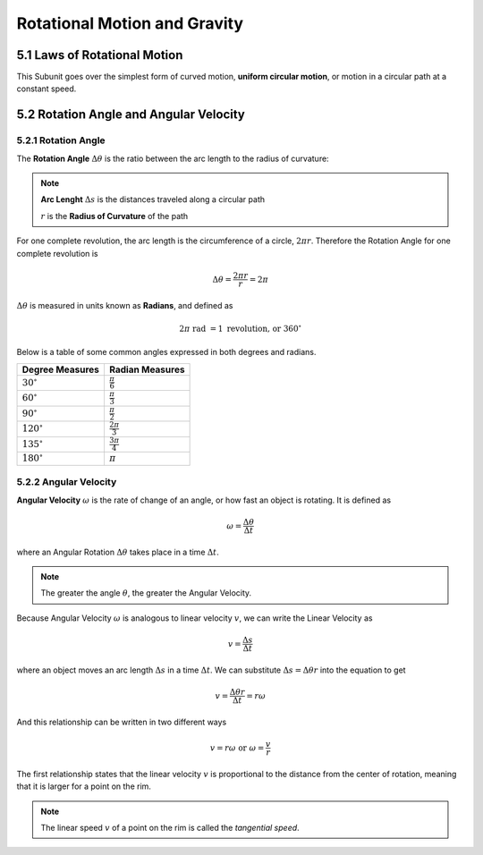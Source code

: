 .. sectnum::
  :prefix: 5.
  :start: 1
  :depth: 2

Rotational Motion and Gravity
#############################

Laws of Rotational Motion
=========================


This Subunit goes over the simplest form of curved motion, **uniform circular
motion**, or motion in a circular path at a constant speed.


Rotation Angle and Angular Velocity
===================================


Rotation Angle
****************

The **Rotation Angle** :math:`\Delta\theta` is the ratio between the arc length
to the radius of curvature:

.. image:: ..\\_static\\unit5\\rotational-angle.jpg
  :scale: 50%

.. note::

  **Arc Lenght** :math:`\Delta s` is the distances traveled along a circular path

  :math:`r` is the **Radius of Curvature** of the path

For one complete revolution, the arc length is the circumference of a circle,
:math:`2 \pi r`. Therefore the Rotation Angle for one complete revolution is

.. math::

	\Delta\theta = \frac{2 \pi r}{r} = 2\pi

:math:`\Delta\theta` is measured in units known as **Radians**, and defined as

.. math::

	2\pi \text{ rad } = 1 \text{ revolution, or } 360^\circ

Below is a table of some common angles expressed in both degrees and radians.

===================   ======================
Degree Measures       Radian Measures
===================   ======================
:math:`30^\circ`      :math:`\frac{\pi}{6}`
:math:`60^\circ`      :math:`\frac{\pi}{3}`
:math:`90^\circ`      :math:`\frac{\pi}{2}`
:math:`120^\circ`     :math:`\frac{2\pi}{3}`
:math:`135^\circ`     :math:`\frac{3\pi}{4}`
:math:`180^\circ`     :math:`\pi`
===================   ======================


Angular Velocity
****************

**Angular Velocity** :math:`\omega` is the rate of change of an angle, or
how fast an object is rotating. It is defined as

.. math::

	\omega = \frac{\Delta\theta}{\Delta t}

where an Angular Rotation :math:`\Delta\theta` takes place in a time :math:`\Delta t`.

.. note::

	The greater the angle :math:`\theta`, the greater the Angular Velocity.

Because Angular Velocity :math:`\omega` is analogous to linear velocity :math:`v`,
we can write the Linear Velocity as

.. math::

	v = \frac{\Delta s}{\Delta t}

where an object moves an arc length :math:`\Delta s` in a time :math:`\Delta t`.
We can substitute :math:`\Delta s = \Delta\theta r` into the equation to get

.. math::

	v = \frac{\Delta\theta r}{\Delta t} = r\omega

And this relationship can be written in two different ways

.. math::

	v = r\omega \text{ or } \omega = \frac{v}{r}

The first relationship states that the linear velocity :math:`v` is proportional
to the distance from the center of rotation, meaning that it is larger for a point
on the rim.

.. note::

	The linear speed :math:`v` of a point on the rim is called the *tangential speed*.
